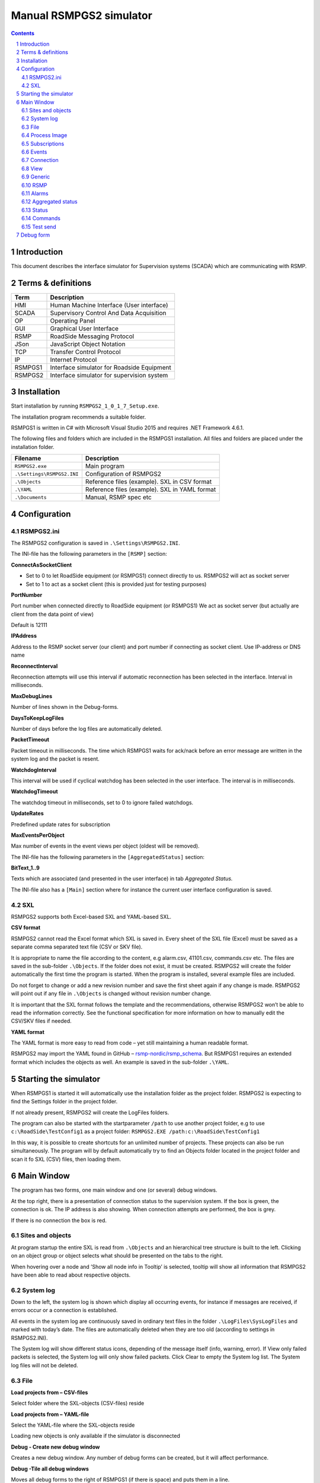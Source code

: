 Manual RSMPGS2 simulator
========================

.. sectnum::

.. contents::

Introduction
------------
This document describes the interface simulator for Supervision systems
(SCADA) which are communicating with RSMP.

Terms & definitions
-------------------

=======   ===========================================
Term      Description
=======   ===========================================
HMI       Human Machine Interface (User interface)
SCADA     Supervisory Control And Data Acquisition
OP        Operating Panel
GUI       Graphical User Interface
RSMP      RoadSide Messaging Protocol
JSon      JavaScript Object Notation
TCP       Transfer Control Protocol
IP        Internet Protocol
RSMPGS1   Interface simulator for Roadside Equipment
RSMPGS2   Interface simulator for supervision system
=======   ===========================================

Installation
------------
Start installation by running ``RSMPGS2_1_0_1_7_Setup.exe``.

The installation program recommends a suitable folder.

RSMPGS1 is written in C# with Microsoft Visual Studio 2015 and requires
.NET Framework 4.6.1.

The following files and folders which are included in the RSMPGS1 installation.
All files and folders are placed under the installation folder.

==========================  ==============================================
Filename                    Description
==========================  ==============================================
``RSMPGS2.exe``             Main program
``.\Settings\RSMPGS2.INI``  Configuration of RSMPGS2
``.\Objects``               Reference files (example). SXL in CSV format
``.\YAML``                  Reference files (example). SXL in YAML format
``.\Documents``             Manual, RSMP spec etc
==========================  ==============================================

Configuration
-------------

RSMPGS2.ini
^^^^^^^^^^^

The RSMPGS2 configuration is saved in ``.\Settings\RSMPGS2.INI``.

The INI-file has the following parameters in the ``[RSMP]`` section:

**ConnectAsSocketClient**

- Set to 0 to let RoadSide equipment (or RSMPGS1) connect directly to us. RSMPGS2
  will act as socket server
- Set to 1 to act as a socket client (this is provided just for testing purposes)

**PortNumber**

Port number when connected directly to RoadSide equipment (or RSMPGS1)
We act as socket server (but actually are client from the data point of view)

Default is 12111

**IPAddress**

Address to the RSMP socket server (our client) and port number if connecting as
socket client. Use IP-address or DNS name

**ReconnectInterval**

Reconnection attempts will use this interval if automatic reconnection has been
selected in the interface. Interval in milliseconds.

**MaxDebugLines**

Number of lines shown in the Debug-forms.

**DaysToKeepLogFiles**

Number of days before the log files are automatically deleted.

**PacketTimeout**

Packet timeout in milliseconds. The time which RSMPGS1 waits for ack/nack before
an error message are written in the system log and the packet is resent.

**WatchdogInterval**

This interval will be used if cyclical watchdog has been selected in the user
interface. The interval is in milliseconds.

**WatchdogTimeout**

The watchdog timeout in milliseconds, set to 0 to ignore failed watchdogs.

**UpdateRates**

Predefined update rates for subscription

**MaxEventsPerObject**

Max number of events in the event views per object (oldest will be removed).

The INI-file has the following parameters in the ``[AggregatedStatus]``
section:

**BitText_1..9**

Texts which are associated (and presented in the user interface) in tab
*Aggregated Status.*

The INI-file also has a ``[Main]`` section where for instance the current user
interface configuration is saved.

SXL
^^^

RSMPGS2 supports both Excel-based SXL and YAML-based SXL.

**CSV format**

RSMPGS2 cannot read the Excel format which SXL is saved in. Every sheet of the
SXL file (Excel) must be saved as a separate comma separated text file (CSV or
SKV file).

It is appropriate to name the file according to the content, e.g alarm.csv,
41101.csv, commands.csv etc. The files are saved in the sub-folder
``.\Objects``. If the folder does not exist, it must be created. RSMPGS2 will
create the folder automatically the first time the program is started. When the
program is installed, several example files are included.

Do not forget to change or add a new revision number and save the first sheet
again if any change is made. RSMPGS2 will point out if any file in
``.\Objects`` is changed without revision number change.

It is important that the SXL format follows the template and the
recommendations, otherwise RSMPGS2 won’t be able to read the information
correctly. See the functional specification for more information on how to
manually edit the CSV/SKV files if needed.

**YAML format**

The YAML format is more easy to read from code – yet still maintaining a human
readable format.

RSMPGS2 may import the YAML found in GitHub –
`rsmp-nordic/rsmp_schema <https://github.com/rsmp-nordic/rsmp_schema>`_.
But RSMPGS1 requires an extended format which includes the objects as well.
An example is saved in the sub-folder ``.\YAML``.

Starting the simulator
----------------------
When RSMPGS1 is started it will automatically use the installation folder as
the project folder. RSMPGS2 is expecting to find the Settings folder in the
project folder.

If not already present, RSMPGS2 will create the LogFiles folders.

The program can also be started with the startparameter ``/path`` to use
another project folder, e.g to use ``c:\RoadSide\TestConfig1`` as a project
folder: ``RSMPGS2.EXE /path:c:\RoadSide\TestConfig1``

In this way, it is possible to create shortcuts for an unlimited number of
projects. These projects can also be run simultaneously. The program will by
default automatically try to find an Objects folder located in the project
folder and scan it fo SXL (CSV) files, then loading them.

Main Window
-----------
The program has two forms, one main window and one (or several) debug windows.

.. image:: img/main_window.png
   :align: left
   :width: 100%
   :alt: Main window

At the top right, there is a presentation of connection status to the
supervision system. If the box is green, the connection is ok. The IP address
is also showing. When connection attempts are performed, the box is grey.

If there is no connection the box is red.

Sites and objects
^^^^^^^^^^^^^^^^^
At program startup the entire SXL is read from ``.\Objects`` and an
hierarchical tree structure is built to the left. Clicking on an object group
or object selects what should be presented on the tabs to the right.

.. image:: img/sites_and_objects.png
   :align: left
   :alt: Sites and objects

When hovering over a node and ’Show all node info in Tooltip’ is selected,
tooltip will show all information that RSMPGS2 have been able to read about
respective objects.

System log
^^^^^^^^^^
Down to the left, the system log is shown which display all occurring events,
for instance if messages are received, if errors occur or a connection is
established.

All events in the system log are continuously saved in ordinary text files in
the folder ``.\LogFiles\SysLogFiles`` and marked with today’s date. The files
are automatically deleted when they are too old (according to settings in
RSMPGS2.INI).

The System log will show different status icons, depending of the message itself
(info, warning, error).
If View only failed packets is selected, the System log will only show failed
packets. Click Clear to empty the System log list. The System log files will
not be deleted.

File
^^^^

.. image:: img/file_csv.png
   :align: left
   :alt: Load project from CSV-files

**Load projects from – CSV-files**

Select folder where the SXL-objects (CSV-files) reside

**Load projects from – YAML-file**

Select the YAML-file where the SXL-objects reside

Loading new objects is only available if the simulator is disconnected

.. image:: img/file_debug.png
   :align: left
   :alt: Create new debug window

**Debug - Create new debug window**

Creates a new debug window. Any number of debug forms can be created, but it
will affect performance.

**Debug -Tile all debug windows**

Moves all debug forms to the right of RSMPGS1 (if there is space) and puts them
in a line.

**Debug - Close all debug windows**

Closes all debug forms.

**Debug - Store base64 updates**

If checked, all incoming base64 encoded updates (statuses) will be stored in the
*DebugFiles* folder. The files will be named ``Base64_`` followed by date/timestamp.

**Exit**

Closes RSMPGS2. Some process data is saved. Form settings (positions and what is
marked) is saved in RSMPGS2.INI, so it looks the same at next program start.

Process Image
^^^^^^^^^^^^^
The process image contains information about status, commands and alarms.

.. image:: img/rsmpgs2_process_image.png
   :align: left
   :alt: Process image

**Load Process Image at Startup**

Load process image at startup. Includes alarms, subscriptions and statuses.

**Load Process Image**

Replace current Process Image with the last saved one. Including alarms,
subscriptions and statuses.

**Reset Process Image**

Resets all alarms, subscriptions and statuses to default.

Subscriptions
^^^^^^^^^^^^^

**Resend all Subscriptions**

Reestablish all subscriptions

**Unsubscribe all Subscriptions**

Unsubscribe to all subscriptions.

Events
^^^^^^

**Save continous to file (record)**

Save all events to log file ``.\LogFiles\EventFiles``.

Connection
^^^^^^^^^^
Functions that are related to the supervision system connection is handled
here. RSMPGS2 is acting as a client when it comes to receiving data, alarms
etc. But in connection terms, it is a server (TCP socket server).

The reason for this is that it´s easier to configure a firewall which is
centrally located and where the supervision system likely is placed, rather
than the opposite. Roadside equipment can consequently be situated behind a
simpler firewall.

.. image:: img/rsmpgs2_connection.png
   :align: left
   :alt: Connection

**Disconnect**

Closes the connection.

.. image:: img/watchdog.png
   :align: left
   :alt: Send watchdog

**Send options – Send watchdog packet now**

Sends a watchdog package

**Send options – Send some random crap**

To test the resilience of supervision system regarding incoming junk data. It
randomly produces 2048 bytes between 0x00..0xff. Just like an ordinary Json
package it is terminated with 0xc0 (formfeed).

**Send options – Disable Nagle algorithm (send coalescing)**

This alternative affects the algorithm usually used in TCP to make the sending
of many small packets more efficient. Ordinarily these are grouped together in
larger packages.

RSMPGS2 is buffering all JSon packages with the C# function
NetworkStream.Write() in two calls, where the first is the serialized data and
the last is the packet termination character 0x0c (formfeed).

If the algorithm is shut off, there will always be two packets out on the
network. The purpose is, just like the next function, to test the buffer
algorithm and packet decoding of supervision system.

**Send options – Split packets**

This alternative splits all packets randomly and sends them in small packets,
1..10 bytes each and 10 ms break between each packet. The purpose is to test
the buffer algorithm and packet decoding, which are common error causes, and
which may be hard to detect.

View
^^^^

.. image:: img/view.png
   :align: left
   :alt: View

**Always show group headers**

If a parent node is selected in the Sites and Objects list view all its
children will populate the listview in the selected tab (Alarms, Status,
Commands). To separate them they will be grouped and there will be a group
header. If only one child is selected by default the group header is not shown
but will be shown if it is selected here.

**Clear Alarm Events list**

This will clear the alarm event list (it does not change any status)

**Clear Aggregated Status Events list**

This will clear the aggregated status event list (it does not change any status)

**Clear Status Events list**

This will clear the status event list (it does not change any status)

**Clear Command Events list**

This will clear the command event list.

Generic
^^^^^^^

Various information concerning the connection to the supervision system is
configured here.

.. image:: img/generic.png
   :align: left
   :width: 100%
   :alt: Generic

When a connection is established, information about SXL and
the RSMP-interface version is sent over for the software to determine whether
communication is possible or not.

**Active SXL (SUL) version to be used when connecting**

SXL version which is sent over via the protocol when connection is made.

**SXL (SUL) version found in file**

SXL version which is found in reference files in ``.\Objects`` folder.

**Always use SXL (SUL) version from file (if found)**

Select to always use version number from the SXL files in protocol negotiation.

**Automatically load last objects at startup**

If selected RSMPGS2 will load the most recent used SXL object files/file at
startup.

**Encryption protocols**

The RSMP protocol specification defines it is possible to use encryption (from
version 3.1.3) based upon SSL 3.0 or TLS 1.0. As SSL 3.0 have been deprecated
by the Internet Engineering Task Force (IETF) the simulator only supports the
never TLS protocols.

*Default* will let the OS select the .NET version most suitable protocol.

The simulator does not look in the server's certificate store (beside to
validate the CA), the certificate to use must be pointed out by the server.
The idea is that the simulator should be used for testing a specific certificate.
To enable encryption it must be selected in the RSMP tab.

**Require client certificate authentication**

Require the client identifies itself using a certificates

**Ignore certificate errors**

During the negotiation of the encrypted connection the system log will show some
info. If there are any certificate errors the connection will be closed unless
this choice is ticked.

**Check certificate against certificate revocation list**

Determines if the certificate should be checked against the revoked certificates
and their CA's

**Server certificate file**

Select a certificate for the server using the Browse button. If it is a pfx-file
the simulator will also ask for a password. Be aware of that the password is
stored Base-64 encoded in the INI-file.

RSMP
^^^^
RSMP protocol specific settings have an own tab. The simulator could be used
with RSMP protocol versions 3.1.1..3.1.5

.. image:: img/rsmp.png
   :align: left
   :width: 100%
   :alt: View

**Behaviour**

The protocol behaviour could be adjusted to test different functionality. The
settings could be changed  for each version of the RSMP protocol (not common
settings). If any setting deviate from the default setting, it will be
indicated by a red background.

The RSMP versions the simulator will allow and use when connecting are selected
by the first row.

The setting *Use strict and unforgiving protocol parsing* enables a more strict
mode, where amongst other protocol checking all JSon names and (where
applicable) values are case-sensitive.

Each individual setting is not explained in this document, since they mostly
reflects the version document history of the RSMP protocol and the protocol
specification itself, hence are pretty much self-explanatory.

**Connection statistics**

Some statistics (sent bytes/packets etc) are viewed here. Select Clear to reset
them.

Alarms
^^^^^^

Alarms are read from SXL and created for each object type, which means the same
AlarmCodeId may occur on several objects.

.. image:: img/alarms.png
   :align: left
   :width: 100%
   :alt: Alarms

At the bottom, *Timestamp* and *MsgId* are shown for occurred events.

Select the alarm that should be tested and select from the pop-up menu with the
right button.

**Acknowledge**

Sets the alarm in acknowledged status and creates an Alarm-message with
``aSp == "Acknowledge"``.

**Suspend**

Sets the alarm in suspended status (alternatively not suspended) and creates an
Alarm-message with ``aSp == "Suspend"``.

**Request current state**

Request the current state of the alarm with ``aSp == "Request"``.

**Alarm Events**

Alarm event history, *Timestamp*, *MsgId*, *AlarmCodeId* and *Event* are shown
for sent and received events.

Aggregated status
^^^^^^^^^^^^^^^^^
Aggregated status is normally compiled on each grouped object of the road side
equipment. RSMPGS1 lacks that kind of dynamic, the reason for this is that it
is hard to keep track of which objects that are put in alarm mode.
Consequently, status is configured manually.

.. image:: img/aggregated_status.png
   :align: left
   :width: 100%
   :alt: Aggregated Status

**Status bits**

Since Aggregated Status is sent upon change, the table is updated automatically.
Each row can change bit status, on or off. The colors follow NTS standard.

**Functional position**

Since Aggregated Status is sent upon change, the table is updated automatically.

**Functional state**

Since Aggregated Status is sent upon change, the table is updated automatically.

**Request Aggregated Status update**

Request ’AggregatedStatus’.

Status
^^^^^^
Status is sent to the supervision system after requests or cyclically/at
changes when the supervision system is subscribing to them.

.. image:: img/status.png
   :align: left
   :width: 100%
   :alt: Status

At startup, a question mark is shown for each status. Upon receiving a status,
the status vill be shown and quality set to ’recent’

Values can be set to any value, but values are sent up as ’string’.

If the data type is ’base64’ and the option ``Store base64 updates`` is enabled
in the File menu, the value is saved as a file to in the ``DebugFiles`` folder.
The files will be named ``Base64_`` followed by date/timestamp.

Please note that RSMPGS1/RSMPGS2 has limited buffer size and it cannot receive
files larger than 2 MB.

**Status Request**

To request status, right click at a given row and select ``Status Request``.

**Status Subscribe - Update on change**

With ``subscription with update on change`` mode, new status is sent directly
when it has has changed.

**Status Subscribe - Update on interval**

In ``subscription with update on change`` mode, new status is sent regularly
using a given interval.

**Status Subscribe - Update on change and interval**

In ``subscription with update on interval and change`` mode, new status is sent
both on change *and* regularly using a given interval.

**Status Unsubscribe**

Cancel subscription.

Commands
^^^^^^^^
The Commands tab displays the values which have been sent from the supervision
system. At startup, only values are shown.

.. image:: img/commands.png
   :align: left
   :width: 100%
   :alt: Commands

To send a command, right click on any row and select **Commands**. Select what
command (CommandCodeId) and Name to send using the checkboxes. Enter a value in
the ``Value`` column.

Test send
^^^^^^^^^
JSon is text based and in this tab text files can be sent as is. The files may
be JSon debug data from the debug forms.

.. image:: img/test_send.png
   :align: left
   :width: 100%
   :alt: Test send

There are two textboxes which can be used simultaneously. In the textboxes, it
is possible to copy/paste text as desired.

**Send above package**

Sends Json message in textbox above. The ending 0x0c (formfeed) is
automatically added at the end.

Please note that RSMPGS2 does not remove CR/LF or tabs in the text before it is
sent.

**Browse**

Open and read a text file inte the above text form.

Debug form
----------
The Debug form shows sent and received data more or less formatted depending on
chosen display format.

.. image:: img/debug.png
   :align: left
   :width: 70%
   :alt: Debug window

The red texts are messages which are received, green texts are the ones which
are sent out. The time stamp has millisecond resolution which is shown if the
column is expanded somewhat.

If show raw data is not selection, then RSMPGS1 will format the text for better
readability. If there are CR/LF and tabs in the received Json, these control
characters will be used to increase readability. If not, RSMPGS1 will use a set
of simple rules to format the text.

RSMPGS2 is always removing CR/LF, tabs and finalizing form feed (FF) before
deserializing.

Time stamps are also presented decoded in both UTC and local time.

.. image:: img/select_debug.png
   :align: left
   :width: 50%
   :alt: Select what to debug

**Select what to debug – Show all traffic in raw format**

Shows all packets unformatted in raw data format. ASCII codes which RSMPGS1 is
not certain if they are writable are shown as <ASCII> i hex-format, e. g.
<0x0c> for formfeed.

**Select what to debug – All packet types**

Shows all packet types.

**Select what to debug –Version packets, Alarm Packets etc…**

If not all packet types are selected to be shown, one packet type or a
selection of packet types can be selected for display. Because that it is
possible to display any number of debug formulas, it is possible to have
different types of formulas for every packet type.

**Copy selection to Clipboard**

In the debug window, it is possible to select one or more lines and copy to the
clipboard with this function. RSMPGS1 delimits every line with CR/LF
(0x0d/0x0a) as text in the clipboard.

Every column is delimited with a tab (0x09).

**Clear debug list**

Empties the debug form.

**Save continuous to file (record)…**

Begins a recording to file from this specific debug window.

File name and file location are determined by the user. RSMPGS2 suggests the
folder name ``\LogFiles\DebugFiles.``

If the file does not exist it will be created and filled up with new debug
data. The same data which is presented in the form is stored in the file. The
file is an ordinary text file and will be flushed every 100 milliseconds.
Because of this, it can be copied or opened (only for reading) with complete
contents without having to be closed first.

To close the file and stop recording this option must be unchecked (it will be
checked when the file is opened and recording is in progress).

**Close debug form**

Closes the debug window.
